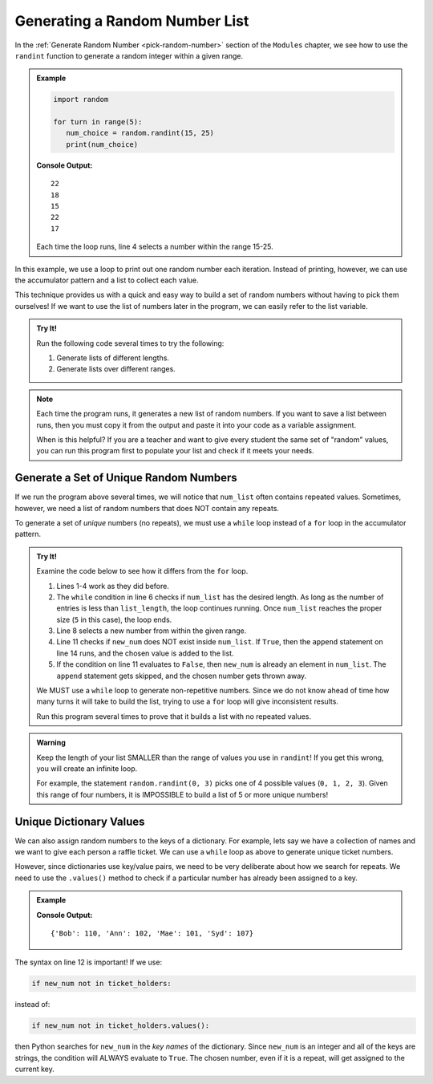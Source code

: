 .. _random-number-list:

Generating a Random Number List
===============================

In the :ref:`Generate Random Number <pick-random-number>` section of the
``Modules`` chapter, we see how to use the ``randint`` function to generate
a random integer within a given range.

.. admonition:: Example

   .. sourcecode:: python

      import random

      for turn in range(5):
         num_choice = random.randint(15, 25)
         print(num_choice)
      
   **Console Output:**

   ::

      22
      18
      15
      22
      17

   Each time the loop runs, line 4 selects a number within the range 15-25.

In this example, we use a loop to print out one random number each iteration.
Instead of printing, however, we can use the accumulator pattern and a list to
collect each value.

This technique provides us with a quick and easy way to build a set of random
numbers without having to pick them ourselves! If we want to use the list of
numbers later in the program, we can easily refer to the list variable.

.. admonition:: Try It!

   Run the following code several times to try the following:

   #. Generate lists of different lengths.
   #. Generate lists over different ranges.

   .. raw:: html

      <iframe src="https://trinket.io/embed/python3/2af76abe66" width="100%" height="400" frameborder="1" marginwidth="0" marginheight="0" allowfullscreen></iframe>


.. admonition:: Note

   Each time the program runs, it generates a new list of random numbers. If
   you want to save a list between runs, then you must copy it from the
   output and paste it into your code as a variable assignment.

   When is this helpful? If you are a teacher and want to give every student
   the same set of "random" values, you can run this program first to populate
   your list and check if it meets your needs.

Generate a Set of Unique Random Numbers
---------------------------------------

If we run the program above several times, we will notice that ``num_list``
often contains repeated values. Sometimes, however, we need a list of random
numbers that does NOT contain any repeats.

To generate a set of *unique* numbers (no repeats), we must use a ``while``
loop instead of a ``for`` loop in the accumulator pattern.

.. admonition:: Try It!

   Examine the code below to see how it differs from the ``for`` loop.

   #. Lines 1-4 work as they did before.
   #. The ``while`` condition in line 6 checks if ``num_list`` has the desired
      length. As long as the number of entries is less than ``list_length``,
      the loop continues running. Once ``num_list`` reaches the proper size
      (``5`` in this case), the loop ends.
   #. Line 8 selects a new number from within the given range.
   #. Line 11 checks if ``new_num`` does NOT exist inside ``num_list``. If
      ``True``, then the ``append`` statement on line 14 runs, and the chosen
      value is added to the list.
   #. If the condition on line 11 evaluates to ``False``, then ``new_num``
      is already an element in ``num_list``. The ``append`` statement gets
      skipped, and the chosen number gets thrown away.

   .. raw:: html

      <iframe src="https://trinket.io/embed/python3/33ebcb321c" width="100%" height="400" frameborder="1" marginwidth="0" marginheight="0" allowfullscreen></iframe>


   We MUST use a ``while`` loop to generate non-repetitive numbers. Since we do
   not know ahead of time how many turns it will take to build the list, trying
   to use a ``for`` loop will give inconsistent results.

   Run this program several times to prove that it builds a list with no
   repeated values.

.. admonition:: Warning

   Keep the length of your list SMALLER than the range of values you use in
   ``randint``! If you get this wrong, you will create an infinite loop.

   For example, the statement ``random.randint(0, 3)`` picks one of 4 possible
   values (``0, 1, 2, 3``). Given this range of four numbers, it is IMPOSSIBLE
   to build a list of 5 or more unique numbers!

Unique Dictionary Values
------------------------

We can also assign random numbers to the keys of a dictionary. For example,
lets say we have a collection of names and we want to give each person a raffle
ticket. We can use a ``while`` loop as above to generate unique ticket numbers.

However, since dictionaries use key/value pairs, we need to be very deliberate
about how we search for repeats. We need to use the ``.values()`` method to
check if a particular number has already been assigned to a key.

.. admonition:: Example

   .. sourcecode:: python
      :linenos:

      import random

      names = ['Bob', 'Ann', 'Mae', 'Syd']
      ticket_holders = {}  # Create an empty dictionary.
      
      index = 0   # Set the index value for the first entry in the names list.
      while len(ticket_holders) < len(names):
         # Pick a new, random number from the given range.
         new_num = random.randint(100, 110)

         # Check for new_num in the values of the dictionary.
         if new_num not in ticket_holders.values():
            ticket_holders[names[index]] = new_num  # Add a new key/value pair
            index += 1     # Advance to the next entry in the names list.

   **Console Output:**

   ::

      {'Bob': 110, 'Ann': 102, 'Mae': 101, 'Syd': 107}

The syntax on line 12 is important! If we use:

.. sourcecode:: python

   if new_num not in ticket_holders:

instead of:

.. sourcecode:: python

   if new_num not in ticket_holders.values():

then Python searches for ``new_num`` in the *key names* of the dictionary.
Since ``new_num`` is an integer and all of the keys are strings, the condition
will ALWAYS evaluate to ``True``. The chosen number, even if it is a repeat,
will get assigned to the current key.
